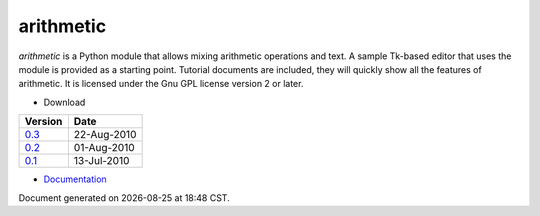 arithmetic
================================================

*arithmetic* is a Python module that allows mixing arithmetic
operations and text.
A sample Tk-based editor that uses the module is provided as
a starting point.
Tutorial documents are included, they will quickly show
all the features of arithmetic.
It is licensed under the Gnu GPL license version 2 or later.



- Download

=================================   ===========
Version                                 Date   
=================================   ===========
`0.3 <arithmetic-0.3.tar.gz>`_      22-Aug-2010
---------------------------------   -----------
`0.2 <arithmetic-0.2.tar.gz>`_      01-Aug-2010
---------------------------------   -----------
`0.1 <arithmetic-0.1.tar.gz>`_      13-Jul-2010
=================================   ===========

- `Documentation <manual.html>`_

.. |date| date::
.. |time| date:: %H:%M

Document generated on |date| at |time| CST.

